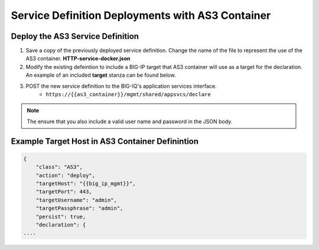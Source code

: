 Service Definition Deployments with AS3 Container
=================================================


Deploy the AS3 Service Definition
---------------------------------

#. Save a copy of the previously deployed service definition.  Change the name of the file to represent the use of the AS3 container.  **HTTP-service-docker.json**

#. Modify the existing defeintion to include a BIG-IP target that AS3 container will use as a target for the declaration.  An example of an included **target** stanza can be found below.

#. POST the new service definition to the BIG-IQ's application services interface.
    * ``https://{{as3_container}}/mgmt/shared/appsvcs/declare``

.. Note:: The ensure that you also include a valid user name and password in the JSON body.


Example Target Host in AS3 Container Definintion
------------------------------------------------

.. code-block:: json
    :name: Generic service definition for BIG-IQ

    {
        "class": "AS3",
        "action": "deploy",
        "targetHost": "{{big_ip_mgmt}}",
        "targetPort": 443,
        "targetUsername": "admin",
        "targetPassphrase": "admin",
        "persist": true,
        "declaration": {
    ....
